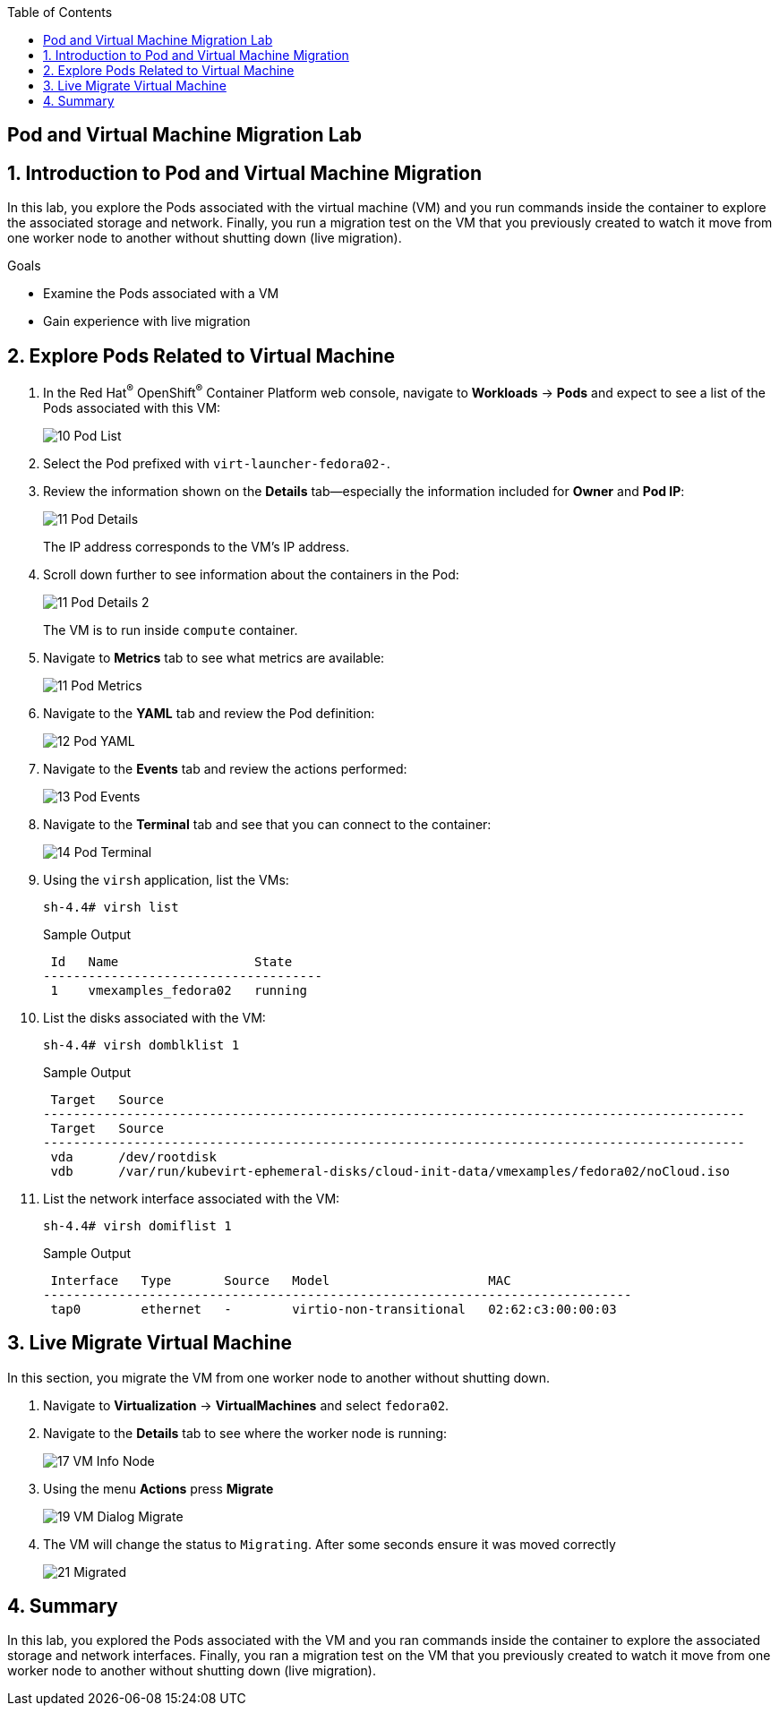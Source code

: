 :scrollbar:
:toc2:

== Pod and Virtual Machine Migration Lab

:numbered:

== Introduction to Pod and Virtual Machine Migration

In this lab, you explore the Pods associated with the virtual machine (VM) and you run commands inside the container to explore the associated storage and network.
Finally, you run a migration test on the VM that you previously created to watch it move from one worker node to another without shutting down (live migration).

.Goals
* Examine the Pods associated with a VM
* Gain experience with live migration

== Explore Pods Related to Virtual Machine

. In the Red Hat^(R)^ OpenShift^(R)^ Container Platform web console, navigate to *Workloads* -> *Pods* and expect to see a list of the Pods associated with this VM:
+
image::images/Pods_Migration/10_Pod_List.png[]

. Select the Pod prefixed with `virt-launcher-fedora02-`.

. Review the information shown on the *Details* tab--especially the information included for *Owner* and *Pod IP*:
+
image::images/Pods_Migration/11_Pod_Details.png[]
+
The IP address corresponds to the VM's IP address.

. Scroll down further to see information about the containers in the Pod:
+
image::images/Pods_Migration/11_Pod_Details_2.png[]
+
The VM is to run inside `compute` container.

. Navigate to *Metrics* tab to see what metrics are available:
+
image::images/Pods_Migration/11_Pod_Metrics.png[]

. Navigate to the *YAML* tab and review the Pod definition:
+
image::images/Pods_Migration/12_Pod_YAML.png[]

. Navigate to the *Events* tab and review the actions performed:
+
image::images/Pods_Migration/13_Pod_Events.png[]

. Navigate to the *Terminal* tab and see that you can connect to the container:
+
image::images/Pods_Migration/14_Pod_Terminal.png[]

. Using the `virsh` application, list the VMs:
+
[source,sh]
----
sh-4.4# virsh list
----
+
.Sample Output
[source,texinfo]
----
 Id   Name                  State
-------------------------------------
 1    vmexamples_fedora02   running
----

. List the disks associated with the VM:
+
[source,sh]
----
sh-4.4# virsh domblklist 1
----
+
.Sample Output
[source,texinfo]
----
 Target   Source
---------------------------------------------------------------------------------------------
 Target   Source
---------------------------------------------------------------------------------------------
 vda      /dev/rootdisk
 vdb      /var/run/kubevirt-ephemeral-disks/cloud-init-data/vmexamples/fedora02/noCloud.iso
----

. List the network interface associated with the VM:
+
[source,sh]
----
sh-4.4# virsh domiflist 1
----
+
.Sample Output
[source,texinfo]
----
 Interface   Type       Source   Model                     MAC
------------------------------------------------------------------------------
 tap0        ethernet   -        virtio-non-transitional   02:62:c3:00:00:03
----


== Live Migrate Virtual Machine

In this section, you migrate the VM from one worker node to another without shutting down.

. Navigate to *Virtualization* -> *VirtualMachines* and select `fedora02`.

. Navigate to the *Details* tab to see where the worker node is running:
+
image::images/Pods_Migration/17_VM_Info_Node.png[]

. Using the menu *Actions* press *Migrate*
+
image::images/Pods_Migration/19_VM_Dialog_Migrate.png[]

. The VM will change the status to `Migrating`. After some seconds ensure it was moved correctly
+
image::images/Pods_Migration/21_Migrated.png[]


== Summary

In this lab, you explored the Pods associated with the VM and you ran commands inside the container to explore the associated storage and network interfaces. Finally, you ran a migration test on the VM that you previously created to watch it move from one worker node to another without shutting down (live migration).
